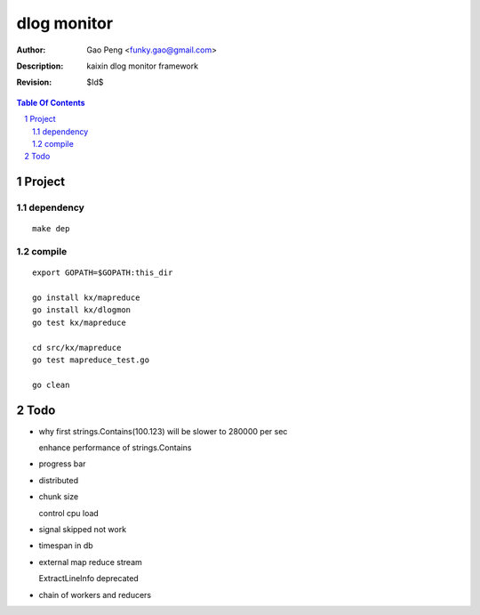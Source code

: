 =========================
dlog monitor
=========================

:Author: Gao Peng <funky.gao@gmail.com>
:Description: kaixin dlog monitor framework
:Revision: $Id$

.. contents:: Table Of Contents
.. section-numbering::


Project
============

dependency
----------

::

    make dep


compile
-------

::

    export GOPATH=$GOPATH:this_dir
    
    go install kx/mapreduce
    go install kx/dlogmon
    go test kx/mapreduce
    
    cd src/kx/mapreduce
    go test mapreduce_test.go
    
    go clean


Todo
====

- why first strings.Contains(100.123) will be slower to 280000 per sec

  enhance performance of strings.Contains

- progress bar

- distributed

- chunk size

  control cpu load

- signal skipped not work

- timespan in db

- external map reduce stream

  ExtractLineInfo deprecated

- chain of workers and reducers
